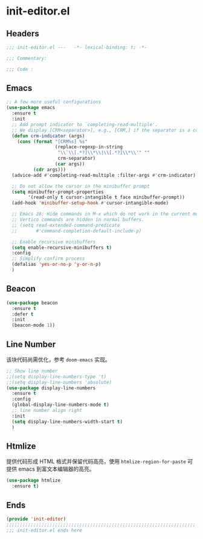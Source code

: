 * init-editor.el
:PROPERTIES:
:HEADER-ARGS: :tangle (concat temporary-file-directory "init-editor.el") :lexical t
:END:

** Headers
#+begin_src emacs-lisp
  ;;; init-editor.el ---   -*- lexical-binding: t; -*-

  ;;; Commentary:

  ;;; Code :
#+end_src

** Emacs
#+begin_src emacs-lisp
  ;; A few more useful configurations
  (use-package emacs
    :ensure t
    :init
    ;; Add prompt indicator to `completing-read-multiple'.
    ;; We display [CRM<separator>], e.g., [CRM,] if the separator is a comma.
    (defun crm-indicator (args)
      (cons (format "[CRM%s] %s"
                    (replace-regexp-in-string
                     "\\`\\[.*?]\\*\\|\\[.*?]\\*\\'" ""
                     crm-separator)
                    (car args))
            (cdr args)))
    (advice-add #'completing-read-multiple :filter-args #'crm-indicator)

    ;; Do not allow the cursor in the minibuffer prompt
    (setq minibuffer-prompt-properties
          '(read-only t cursor-intangible t face minibuffer-prompt))
    (add-hook 'minibuffer-setup-hook #'cursor-intangible-mode)

    ;; Emacs 28: Hide commands in M-x which do not work in the current mode.
    ;; Vertico commands are hidden in normal buffers.
    ;; (setq read-extended-command-predicate
    ;;       #'command-completion-default-include-p)

    ;; Enable recursive minibuffers
    (setq enable-recursive-minibuffers t)
    :config
    ;; Simplify confirm process
    (defalias 'yes-or-no-p 'y-or-n-p)
    )
#+end_src

** Beacon
#+begin_src emacs-lisp
  (use-package beacon
    :ensure t
    :defer t
    :init
    (beacon-mode 1))
#+end_src

** Line Number
该块代码尚需优化，参考 =doom-emacs= 实现。
#+begin_src emacs-lisp
  ;; Show line number
  ;;(setq display-line-numbers-type 't)
  ;;(setq display-line-numbers 'absolute)
  (use-package display-line-numbers
    :ensure t
    :config
    (global-display-line-numbers-mode t)
    ;; line number align right
    :init
    (setq display-line-numbers-width-start t)
    )
#+end_src

** Htmlize
提供代码形成 HTML 格式并保留代码高亮，使用 =htmlize-region-for-paste= 可提供 emacs 到富文本编辑器的高亮。
#+begin_src emacs-lisp
  (use-package htmlize
    :ensure t)
#+end_src
** Ends
#+begin_src emacs-lisp
  (provide 'init-editor)
  ;;;;;;;;;;;;;;;;;;;;;;;;;;;;;;;;;;;;;;;;;;;;;;;;;;;;;;;;;;;;;;;;;;;;;;
  ;;; init-editor.el ends here
#+end_src


